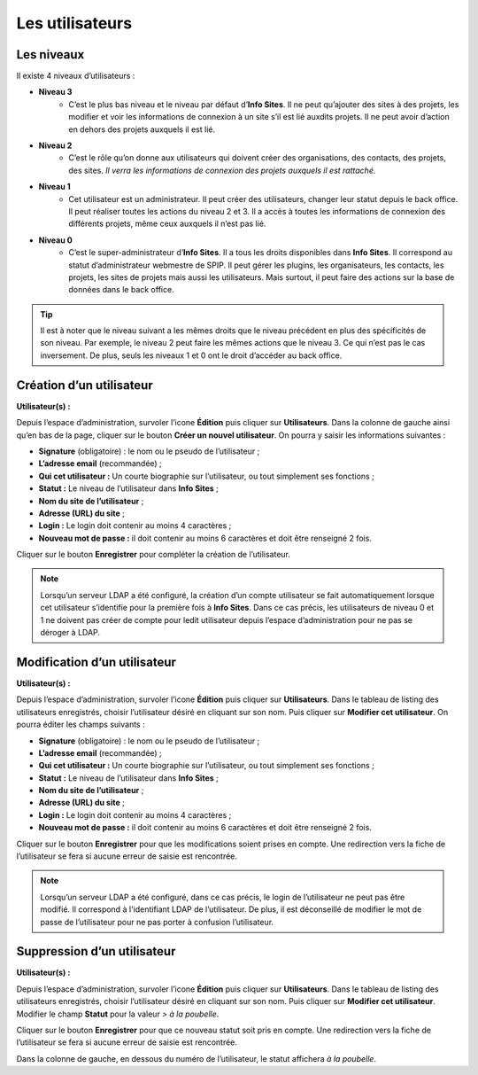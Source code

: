 Les utilisateurs
================

Les niveaux
-----------

Il existe 4 niveaux d’utilisateurs :

- **Niveau 3** |user_niv3|
   - C’est le plus bas niveau et le niveau par défaut d’**Info Sites**. Il ne peut qu’ajouter des sites à des projets, les modifier et voir les informations de connexion à un site s’il est lié auxdits projets. Il ne peut avoir d’action en dehors des projets auxquels il est lié.
- **Niveau 2** |user_niv2|
   - C’est le rôle qu’on donne aux utilisateurs qui doivent créer des organisations, des contacts, des projets, des sites. *Il verra les informations de connexion des projets auxquels il est rattaché.*
- **Niveau 1** |user_niv1|
   - Cet utilisateur est un administrateur. Il peut créer des utilisateurs, changer leur statut depuis le back office. Il peut réaliser toutes les actions du niveau 2 et 3. Il a accès à toutes les informations de connexion des différents projets, même ceux auxquels il n’est pas lié.
- **Niveau 0** |user_niv0|
   - C’est le super-administrateur d’**Info Sites**. Il a tous les droits disponibles dans **Info Sites**. Il correspond au statut d’administrateur webmestre de SPIP. Il peut gérer les plugins, les organisateurs, les contacts, les projets, les sites de projets mais aussi les utilisateurs. Mais surtout, il peut faire des actions sur la base de données dans le back office.

.. tip::
   Il est à noter que le niveau suivant a les mêmes droits que le niveau précédent en plus des spécificités de son niveau. Par exemple, le niveau 2 peut faire les mêmes actions que le niveau 3. Ce qui n’est pas le cas inversement.
   De plus, seuls les niveaux 1 et 0 ont le droit d’accéder au back office.

Création d’un utilisateur
-------------------------
**Utilisateur(s) :** |user_niv0| |user_niv1|

Depuis l’espace d’administration, survoler l’icone **Édition** puis cliquer sur **Utilisateurs**. Dans la colonne de gauche ainsi qu’en bas de la page, cliquer sur le bouton **Créer un nouvel utilisateur**. On pourra y saisir les informations suivantes :

- **Signature** (obligatoire) : le nom ou le pseudo de l’utilisateur ;
- **L’adresse email** (recommandée) ;
- **Qui cet utilisateur :** Un courte biographie sur l’utilisateur, ou tout simplement ses fonctions ;
- **Statut :** Le niveau de l’utilisateur dans **Info Sites** ;
- **Nom du site de l’utilisateur** ;
- **Adresse (URL) du site** ;
- **Login :** Le login doit contenir au moins 4 caractères ;
- **Nouveau mot de passe :** il doit contenir au moins 6 caractères et doit être renseigné 2 fois.

Cliquer sur le bouton **Enregistrer** pour compléter la création de l’utilisateur.

.. note::
   Lorsqu’un serveur LDAP a été configuré, la création d’un compte utilisateur se fait automatiquement lorsque cet utilisateur s’identifie pour la première fois à **Info Sites**. Dans ce cas précis, les utilisateurs de niveau 0 et 1 ne doivent pas créer de compte pour ledit utilisateur depuis l’espace d’administration pour ne pas se déroger à LDAP.


Modification d’un utilisateur
-----------------------------
**Utilisateur(s) :** |user_niv0| |user_niv1|

Depuis l’espace d’administration, survoler l’icone **Édition** puis cliquer sur **Utilisateurs**. Dans le tableau de listing des utilisateurs enregistrés, choisir l’utilisateur désiré en cliquant sur son nom. Puis cliquer sur **Modifier cet utilisateur**. On pourra éditer les champs suivants :

- **Signature** (obligatoire) : le nom ou le pseudo de l’utilisateur ;
- **L’adresse email** (recommandée) ;
- **Qui cet utilisateur :** Un courte biographie sur l’utilisateur, ou tout simplement ses fonctions ;
- **Statut :** Le niveau de l’utilisateur dans **Info Sites** ;
- **Nom du site de l’utilisateur** ;
- **Adresse (URL) du site** ;
- **Login :** Le login doit contenir au moins 4 caractères ;
- **Nouveau mot de passe :** il doit contenir au moins 6 caractères et doit être renseigné 2 fois.

Cliquer sur le bouton **Enregistrer** pour que les modifications soient prises en compte. Une redirection vers la fiche de l’utilisateur se fera si aucune erreur de saisie est rencontrée.

.. note::
   Lorsqu’un serveur LDAP a été configuré, dans ce cas précis, le login de l’utilisateur ne peut pas être modifié. Il correspond à l'identifiant LDAP de l’utilisateur. De plus, il est déconseillé de modifier le mot de passe de l’utilisateur pour ne pas porter à confusion l’utilisateur.



Suppression d’un utilisateur
----------------------------
**Utilisateur(s) :** |user_niv0| |user_niv1|

Depuis l’espace d’administration, survoler l’icone **Édition** puis cliquer sur **Utilisateurs**. Dans le tableau de listing des utilisateurs enregistrés, choisir l’utilisateur désiré en cliquant sur son nom. Puis cliquer sur **Modifier cet utilisateur**. Modifier le champ **Statut** pour la valeur *> à la poubelle*.

Cliquer sur le bouton **Enregistrer** pour que ce nouveau statut soit pris en compte. Une redirection vers la fiche de l’utilisateur se fera si aucune erreur de saisie est rencontrée.

Dans la colonne de gauche, en dessous du numéro de l’utilisateur, le statut affichera *à la poubelle*.

.. |user_niv3| image:: ../_static/user_niv3-16.png
.. |user_niv2| image:: ../_static/user_niv2-16.png
.. |user_niv1| image:: ../_static/user_niv1-16.png
.. |user_niv0| image:: ../_static/user_niv0-16.png
.. |user_supprime| image:: ../_static/user_supprime-16.png
